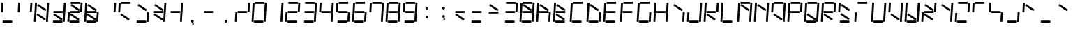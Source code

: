 SplineFontDB: 3.0
FontName: NineSegment
FullName: NineSegment
FamilyName: NineSegment
Weight: Medium
Copyright: Copyright (c) 2013, Kiichiro Yamanobe,U-Tokkuri-PC\\Kiichiro,S-1-5-21-3
UComments: "2013-11-24: Created with FontForge (http://fontforge.org)" 
Version: 003.000
ItalicAngle: 0
UnderlinePosition: -200
UnderlineWidth: 100
Ascent: 1638
Descent: 410
LayerCount: 2
Layer: 0 0 "+gMyXYgAA"  1
Layer: 1 0 "+Uk2XYgAA"  0
XUID: [1021 687 1084785680 14928746]
FSType: 0
OS2Version: 0
OS2_WeightWidthSlopeOnly: 0
OS2_UseTypoMetrics: 1
CreationTime: 1385260552
ModificationTime: 1386489981
PfmFamily: 17
TTFWeight: 500
TTFWidth: 5
LineGap: 180
VLineGap: 0
OS2TypoAscent: 0
OS2TypoAOffset: 1
OS2TypoDescent: 0
OS2TypoDOffset: 1
OS2TypoLinegap: 180
OS2WinAscent: 0
OS2WinAOffset: 1
OS2WinDescent: 0
OS2WinDOffset: 1
HheadAscent: 0
HheadAOffset: 1
HheadDescent: 0
HheadDOffset: 1
OS2Vendor: 'PfEd'
OS2CodePages: 0000000b.d4010000
MarkAttachClasses: 1
DEI: 91125
Encoding: UnicodeBmp
UnicodeInterp: none
NameList: AGL For New Fonts
DisplaySize: -48
AntiAlias: 1
FitToEm: 1
WinInfo: 64 16 10
BeginPrivate: 0
EndPrivate
BeginChars: 65536 258

StartChar: comma
Encoding: 44 44 0
Width: 1229
VWidth: 2000
Flags: HW
LayerCount: 2
Fore
SplineSet
600 -16 m 1
 700 -16 l 1
 700 -116 l 1
 600 -116 l 1
 600 -16 l 1
500 100 m 0
 500 155 545 200 600 200 c 0
 655 200 700 155 700 100 c 0
 700 45 655 0 600 0 c 0
 545 0 500 45 500 100 c 0
EndSplineSet
Validated: 1
EndChar

StartChar: period
Encoding: 46 46 1
Width: 1229
VWidth: 2000
Flags: HW
LayerCount: 2
Fore
SplineSet
500 100 m 0
 500 155 545 200 600 200 c 0
 655 200 700 155 700 100 c 0
 700 45 655 0 600 0 c 0
 545 0 500 45 500 100 c 0
EndSplineSet
Validated: 1
EndChar

StartChar: colon
Encoding: 58 58 2
Width: 1229
VWidth: 2000
Flags: HW
LayerCount: 2
Fore
SplineSet
500 430 m 0
 500 485 545 530 600 530 c 0
 655 530 700 485 700 430 c 0
 700 375 655 330 600 330 c 0
 545 330 500 375 500 430 c 0
500 1100 m 0
 500 1155 545 1200 600 1200 c 0
 655 1200 700 1155 700 1100 c 0
 700 1045 655 1000 600 1000 c 0
 545 1000 500 1045 500 1100 c 0
EndSplineSet
Validated: 1
EndChar

StartChar: semicolon
Encoding: 59 59 3
Width: 1229
VWidth: 2000
Flags: HW
LayerCount: 2
Fore
SplineSet
600 314 m 1
 700 314 l 1
 700 214 l 1
 600 214 l 1
 600 314 l 1
500 430 m 0
 500 485 545 530 600 530 c 0
 655 530 700 485 700 430 c 0
 700 375 655 330 600 330 c 0
 545 330 500 375 500 430 c 0
500 1100 m 0
 500 1155 545 1200 600 1200 c 0
 655 1200 700 1155 700 1100 c 0
 700 1045 655 1000 600 1000 c 0
 545 1000 500 1045 500 1100 c 0
EndSplineSet
Validated: 1
EndChar

StartChar: space
Encoding: 32 32 4
Width: 1229
VWidth: 2000
Flags: HW
LayerCount: 2
EndChar

StartChar: uniEFE0
Encoding: 61408 61408 5
Width: 1229
VWidth: 2000
Flags: HW
LayerCount: 2
Fore
SplineSet
342 1387 m 1
 954 974 l 1
 873 855 l 1
 262 1267 l 1
 342 1387 l 1
300 687 m 1
 912 274 l 1
 831 155 l 1
 220 567 l 1
 300 687 l 1
960 788 m 1
 1003 1489 l 1
 1146 1480 l 1
 1104 779 l 1
 960 788 l 1
916 56 m 1
 959 757 l 1
 1102 748 l 1
 1060 47 l 1
 916 56 l 1
72 796 m 1
 115 1497 l 1
 258 1488 l 1
 216 787 l 1
 72 796 l 1
28 64 m 1
 71 765 l 1
 214 756 l 1
 172 55 l 1
 28 64 l 1
276 1544 m 1
 978 1544 l 1
 978 1400 l 1
 276 1400 l 1
 276 1544 l 1
236 844 m 1
 938 844 l 1
 938 700 l 1
 236 700 l 1
 236 844 l 1
196 144 m 1
 898 144 l 1
 898 0 l 1
 196 0 l 5
 196 144 l 1
EndSplineSet
EndChar

StartChar: uniEFE1
Encoding: 61409 61409 6
Width: 1229
VWidth: 2000
Flags: HW
LayerCount: 2
Fore
SplineSet
276 1544 m 1
 978 1544 l 1
 978 1400 l 1
 276 1400 l 1
 276 1544 l 1
EndSplineSet
EndChar

StartChar: uniEFE2
Encoding: 61410 61410 7
Width: 1229
VWidth: 2000
Flags: HW
LayerCount: 2
Fore
SplineSet
960 788 m 1
 1003 1489 l 1
 1146 1480 l 1
 1104 779 l 1
 960 788 l 1
EndSplineSet
EndChar

StartChar: uniEFE3
Encoding: 61411 61411 8
Width: 1229
VWidth: 2000
Flags: HW
LayerCount: 2
Fore
SplineSet
916 56 m 1
 959 757 l 1
 1102 748 l 1
 1060 47 l 1
 916 56 l 1
EndSplineSet
EndChar

StartChar: uniEFE4
Encoding: 61412 61412 9
Width: 1229
VWidth: 2000
Flags: HW
LayerCount: 2
Fore
SplineSet
196 144 m 1
 898 144 l 1
 898 0 l 1
 196 0 l 1
 196 144 l 1
EndSplineSet
EndChar

StartChar: uniEFE5
Encoding: 61413 61413 10
Width: 1229
VWidth: 2000
Flags: HW
LayerCount: 2
Fore
SplineSet
28 64 m 1
 71 765 l 1
 214 756 l 1
 172 55 l 1
 28 64 l 1
EndSplineSet
EndChar

StartChar: uniEFE6
Encoding: 61414 61414 11
Width: 1229
VWidth: 2000
Flags: HW
LayerCount: 2
Fore
SplineSet
72 796 m 1
 115 1497 l 1
 258 1488 l 1
 216 787 l 1
 72 796 l 1
EndSplineSet
EndChar

StartChar: uniEFE7
Encoding: 61415 61415 12
Width: 1229
VWidth: 2000
Flags: HW
LayerCount: 2
Fore
SplineSet
236 844 m 1
 938 844 l 1
 938 700 l 1
 236 700 l 1
 236 844 l 1
EndSplineSet
EndChar

StartChar: uniEFE8
Encoding: 61416 61416 13
Width: 1229
VWidth: 2000
Flags: HW
LayerCount: 2
Fore
SplineSet
342 1387 m 1
 954 974 l 1
 873 855 l 1
 262 1267 l 1
 342 1387 l 1
EndSplineSet
EndChar

StartChar: uniEFE9
Encoding: 61417 61417 14
Width: 1229
VWidth: 2000
Flags: HW
LayerCount: 2
Fore
SplineSet
300 687 m 1
 912 274 l 1
 831 155 l 1
 220 567 l 1
 300 687 l 1
EndSplineSet
EndChar

StartChar: exclam
Encoding: 33 33 15
Width: 1229
VWidth: 2000
Flags: HW
LayerCount: 2
Fore
Refer: 11 61414 N 1 0 0 1 0 0 2
Refer: 9 61412 N 1 0 0 1 0 0 2
EndChar

StartChar: quotedbl
Encoding: 34 34 16
Width: 1229
VWidth: 2000
Flags: HW
LayerCount: 2
Fore
Refer: 11 61414 N 1 0 0 1 0 0 2
Refer: 7 61410 N 1 0 0 1 0 0 2
EndChar

StartChar: numbersign
Encoding: 35 35 17
Width: 1229
VWidth: 2000
Flags: HW
LayerCount: 2
Fore
Refer: 14 61417 N 1 0 0 1 0 0 2
Refer: 13 61416 N 1 0 0 1 0 0 2
Refer: 11 61414 N 1 0 0 1 0 0 2
Refer: 10 61413 N 1 0 0 1 0 0 2
Refer: 8 61411 N 1 0 0 1 0 0 2
Refer: 7 61410 N 1 0 0 1 0 0 2
EndChar

StartChar: dollar
Encoding: 36 36 18
Width: 1229
VWidth: 2000
Flags: HW
LayerCount: 2
Fore
Refer: 14 61417 N 1 0 0 1 0 0 2
Refer: 12 61415 N 1 0 0 1 0 0 2
Refer: 9 61412 N 1 0 0 1 0 0 2
Refer: 8 61411 N 1 0 0 1 0 0 2
Refer: 7 61410 N 1 0 0 1 0 0 2
EndChar

StartChar: percent
Encoding: 37 37 19
Width: 1229
VWidth: 2000
Flags: HW
LayerCount: 2
Fore
Refer: 14 61417 N 1 0 0 1 0 0 2
Refer: 13 61416 N 1 0 0 1 0 0 2
Refer: 12 61415 N 1 0 0 1 0 0 2
Refer: 10 61413 N 1 0 0 1 0 0 2
Refer: 9 61412 N 1 0 0 1 0 0 2
Refer: 7 61410 N 1 0 0 1 0 0 2
Refer: 6 61409 N 1 0 0 1 0 0 2
EndChar

StartChar: ampersand
Encoding: 38 38 20
Width: 1229
VWidth: 2000
Flags: HW
LayerCount: 2
Fore
Refer: 14 61417 N 1 0 0 1 0 0 2
Refer: 13 61416 N 1 0 0 1 0 0 2
Refer: 12 61415 N 1 0 0 1 0 0 2
Refer: 11 61414 N 1 0 0 1 0 0 2
Refer: 10 61413 N 1 0 0 1 0 0 2
Refer: 9 61412 N 1 0 0 1 0 0 2
Refer: 8 61411 N 1 0 0 1 0 0 2
EndChar

StartChar: quotesingle
Encoding: 39 39 21
Width: 1229
VWidth: 2000
Flags: HW
LayerCount: 2
Fore
Refer: 7 61410 N 1 0 0 1 0 0 2
EndChar

StartChar: parenleft
Encoding: 40 40 22
Width: 1229
VWidth: 2000
Flags: HW
LayerCount: 2
Fore
Refer: 14 61417 N 1 0 0 1 0 0 2
Refer: 11 61414 N 1 0 0 1 0 0 2
Refer: 6 61409 N 1 0 0 1 0 0 2
EndChar

StartChar: parenright
Encoding: 41 41 23
Width: 1229
VWidth: 2000
Flags: HW
LayerCount: 2
Fore
Refer: 13 61416 N 1 0 0 1 0 0 2
Refer: 9 61412 N 1 0 0 1 0 0 2
Refer: 8 61411 N 1 0 0 1 0 0 2
EndChar

StartChar: asterisk
Encoding: 42 42 24
Width: 1229
VWidth: 2000
Flags: HW
LayerCount: 2
Fore
Refer: 14 61417 N 1 0 0 1 0 0 2
Refer: 13 61416 N 1 0 0 1 0 0 2
Refer: 12 61415 N 1 0 0 1 0 0 2
Refer: 8 61411 N 1 0 0 1 0 0 2
Refer: 7 61410 N 1 0 0 1 0 0 2
EndChar

StartChar: plus
Encoding: 43 43 25
Width: 1229
VWidth: 2000
Flags: HW
LayerCount: 2
Fore
Refer: 12 61415 N 1 0 0 1 0 0 2
Refer: 8 61411 N 1 0 0 1 0 0 2
Refer: 7 61410 N 1 0 0 1 0 0 2
EndChar

StartChar: hyphen
Encoding: 45 45 26
Width: 1229
VWidth: 2000
Flags: HW
LayerCount: 2
Fore
Refer: 12 61415 N 1 0 0 1 0 0 2
EndChar

StartChar: slash
Encoding: 47 47 27
Width: 1229
VWidth: 2000
Flags: HW
LayerCount: 2
Fore
Refer: 12 61415 N 1 0 0 1 0 0 2
Refer: 10 61413 N 1 0 0 1 0 0 2
Refer: 7 61410 N 1 0 0 1 0 0 2
EndChar

StartChar: zero
Encoding: 48 48 28
Width: 1229
VWidth: 2000
Flags: HW
LayerCount: 2
Fore
Refer: 11 61414 N 1 0 0 1 0 0 2
Refer: 10 61413 N 1 0 0 1 0 0 2
Refer: 9 61412 N 1 0 0 1 0 0 2
Refer: 8 61411 N 1 0 0 1 0 0 2
Refer: 7 61410 N 1 0 0 1 0 0 2
Refer: 6 61409 N 1 0 0 1 0 0 2
EndChar

StartChar: one
Encoding: 49 49 29
Width: 1229
VWidth: 2000
Flags: HW
LayerCount: 2
Fore
Refer: 8 61411 N 1 0 0 1 0 0 2
Refer: 7 61410 N 1 0 0 1 0 0 2
EndChar

StartChar: two
Encoding: 50 50 30
Width: 1229
VWidth: 2000
Flags: HW
LayerCount: 2
Fore
Refer: 12 61415 N 1 0 0 1 0 0 2
Refer: 10 61413 N 1 0 0 1 0 0 2
Refer: 9 61412 N 1 0 0 1 0 0 2
Refer: 7 61410 N 1 0 0 1 0 0 2
Refer: 6 61409 N 1 0 0 1 0 0 2
EndChar

StartChar: three
Encoding: 51 51 31
Width: 1229
VWidth: 2000
Flags: HW
LayerCount: 2
Fore
Refer: 12 61415 N 1 0 0 1 0 0 2
Refer: 9 61412 N 1 0 0 1 0 0 2
Refer: 8 61411 N 1 0 0 1 0 0 2
Refer: 7 61410 N 1 0 0 1 0 0 2
Refer: 6 61409 N 1 0 0 1 0 0 2
EndChar

StartChar: four
Encoding: 52 52 32
Width: 1229
VWidth: 2000
Flags: HW
LayerCount: 2
Fore
Refer: 12 61415 N 1 0 0 1 0 0 2
Refer: 11 61414 N 1 0 0 1 0 0 2
Refer: 8 61411 N 1 0 0 1 0 0 2
Refer: 7 61410 N 1 0 0 1 0 0 2
EndChar

StartChar: five
Encoding: 53 53 33
Width: 1229
VWidth: 2000
Flags: HW
LayerCount: 2
Fore
Refer: 12 61415 N 1 0 0 1 0 0 2
Refer: 11 61414 N 1 0 0 1 0 0 2
Refer: 9 61412 N 1 0 0 1 0 0 2
Refer: 8 61411 N 1 0 0 1 0 0 2
Refer: 6 61409 N 1 0 0 1 0 0 2
EndChar

StartChar: six
Encoding: 54 54 34
Width: 1229
VWidth: 2000
Flags: HW
LayerCount: 2
Fore
Refer: 12 61415 N 1 0 0 1 0 0 2
Refer: 11 61414 N 1 0 0 1 0 0 2
Refer: 10 61413 N 1 0 0 1 0 0 2
Refer: 9 61412 N 1 0 0 1 0 0 2
Refer: 8 61411 N 1 0 0 1 0 0 2
Refer: 6 61409 N 1 0 0 1 0 0 2
EndChar

StartChar: seven
Encoding: 55 55 35
Width: 1229
VWidth: 2000
Flags: HW
LayerCount: 2
Fore
Refer: 11 61414 N 1 0 0 1 0 0 2
Refer: 8 61411 N 1 0 0 1 0 0 2
Refer: 7 61410 N 1 0 0 1 0 0 2
Refer: 6 61409 N 1 0 0 1 0 0 2
EndChar

StartChar: eight
Encoding: 56 56 36
Width: 1229
VWidth: 2000
Flags: HW
LayerCount: 2
Fore
Refer: 12 61415 N 1 0 0 1 0 0 2
Refer: 11 61414 N 1 0 0 1 0 0 2
Refer: 10 61413 N 1 0 0 1 0 0 2
Refer: 9 61412 N 1 0 0 1 0 0 2
Refer: 8 61411 N 1 0 0 1 0 0 2
Refer: 7 61410 N 1 0 0 1 0 0 2
Refer: 6 61409 N 1 0 0 1 0 0 2
EndChar

StartChar: nine
Encoding: 57 57 37
Width: 1229
VWidth: 2000
Flags: HW
LayerCount: 2
Fore
Refer: 12 61415 N 1 0 0 1 0 0 2
Refer: 11 61414 N 1 0 0 1 0 0 2
Refer: 9 61412 N 1 0 0 1 0 0 2
Refer: 8 61411 N 1 0 0 1 0 0 2
Refer: 7 61410 N 1 0 0 1 0 0 2
Refer: 6 61409 N 1 0 0 1 0 0 2
EndChar

StartChar: less
Encoding: 60 60 38
Width: 1229
VWidth: 2000
Flags: HW
LayerCount: 2
Fore
Refer: 14 61417 N 1 0 0 1 0 0 2
Refer: 12 61415 N 1 0 0 1 0 0 2
EndChar

StartChar: equal
Encoding: 61 61 39
Width: 1229
VWidth: 2000
Flags: HW
LayerCount: 2
Fore
Refer: 12 61415 N 1 0 0 1 0 0 2
Refer: 9 61412 N 1 0 0 1 0 0 2
EndChar

StartChar: greater
Encoding: 62 62 40
Width: 1229
VWidth: 2000
Flags: HW
LayerCount: 2
Fore
Refer: 13 61416 N 1 0 0 1 0 0 2
Refer: 12 61415 N 1 0 0 1 0 0 2
EndChar

StartChar: question
Encoding: 63 63 41
Width: 1229
VWidth: 2000
Flags: HW
LayerCount: 2
Fore
Refer: 12 61415 N 1 0 0 1 0 0 2
Refer: 9 61412 N 1 0 0 1 0 0 2
Refer: 7 61410 N 1 0 0 1 0 0 2
Refer: 6 61409 N 1 0 0 1 0 0 2
EndChar

StartChar: at
Encoding: 64 64 42
Width: 1229
VWidth: 2000
Flags: HW
LayerCount: 2
Fore
Refer: 13 61416 N 1 0 0 1 0 0 2
Refer: 12 61415 N 1 0 0 1 0 0 2
Refer: 11 61414 N 1 0 0 1 0 0 2
Refer: 10 61413 N 1 0 0 1 0 0 2
Refer: 9 61412 N 1 0 0 1 0 0 2
Refer: 8 61411 N 1 0 0 1 0 0 2
Refer: 7 61410 N 1 0 0 1 0 0 2
Refer: 6 61409 N 1 0 0 1 0 0 2
EndChar

StartChar: A
Encoding: 65 65 43
Width: 1229
VWidth: 2000
Flags: HW
LayerCount: 2
Fore
Refer: 13 61416 N 1 0 0 1 0 0 2
Refer: 12 61415 N 1 0 0 1 0 0 2
Refer: 11 61414 N 1 0 0 1 0 0 2
Refer: 10 61413 N 1 0 0 1 0 0 2
Refer: 8 61411 N 1 0 0 1 0 0 2
EndChar

StartChar: B
Encoding: 66 66 44
Width: 1229
VWidth: 2000
Flags: HW
LayerCount: 2
Fore
Refer: 14 61417 N 1 0 0 1 0 0 2
Refer: 13 61416 N 1 0 0 1 0 0 2
Refer: 12 61415 N 1 0 0 1 0 0 2
Refer: 11 61414 N 1 0 0 1 0 0 2
Refer: 10 61413 N 1 0 0 1 0 0 2
Refer: 9 61412 N 1 0 0 1 0 0 2
EndChar

StartChar: C
Encoding: 67 67 45
Width: 1229
VWidth: 2000
Flags: HW
LayerCount: 2
Fore
Refer: 11 61414 N 1 0 0 1 0 0 2
Refer: 10 61413 N 1 0 0 1 0 0 2
Refer: 9 61412 N 1 0 0 1 0 0 2
Refer: 6 61409 N 1 0 0 1 0 0 2
EndChar

StartChar: D
Encoding: 68 68 46
Width: 1229
VWidth: 2000
Flags: HW
LayerCount: 2
Fore
Refer: 13 61416 N 1 0 0 1 0 0 2
Refer: 11 61414 N 1 0 0 1 0 0 2
Refer: 10 61413 N 1 0 0 1 0 0 2
Refer: 9 61412 N 1 0 0 1 0 0 2
Refer: 8 61411 N 1 0 0 1 0 0 2
EndChar

StartChar: E
Encoding: 69 69 47
Width: 1229
VWidth: 2000
Flags: HW
LayerCount: 2
Fore
Refer: 12 61415 N 1 0 0 1 0 0 2
Refer: 11 61414 N 1 0 0 1 0 0 2
Refer: 10 61413 N 1 0 0 1 0 0 2
Refer: 9 61412 N 1 0 0 1 0 0 2
Refer: 6 61409 N 1 0 0 1 0 0 2
EndChar

StartChar: F
Encoding: 70 70 48
Width: 1229
VWidth: 2000
Flags: HW
LayerCount: 2
Fore
Refer: 12 61415 N 1 0 0 1 0 0 2
Refer: 11 61414 N 1 0 0 1 0 0 2
Refer: 10 61413 N 1 0 0 1 0 0 2
Refer: 6 61409 N 1 0 0 1 0 0 2
EndChar

StartChar: G
Encoding: 71 71 49
Width: 1229
VWidth: 2000
Flags: HW
LayerCount: 2
Fore
Refer: 11 61414 N 1 0 0 1 0 0 2
Refer: 10 61413 N 1 0 0 1 0 0 2
Refer: 9 61412 N 1 0 0 1 0 0 2
Refer: 8 61411 N 1 0 0 1 0 0 2
Refer: 6 61409 N 1 0 0 1 0 0 2
EndChar

StartChar: H
Encoding: 72 72 50
Width: 1229
VWidth: 2000
Flags: HW
LayerCount: 2
Fore
Refer: 12 61415 N 1 0 0 1 0 0 2
Refer: 11 61414 N 1 0 0 1 0 0 2
Refer: 10 61413 N 1 0 0 1 0 0 2
Refer: 8 61411 N 1 0 0 1 0 0 2
Refer: 7 61410 N 1 0 0 1 0 0 2
EndChar

StartChar: I
Encoding: 73 73 51
Width: 1229
VWidth: 2000
Flags: HW
LayerCount: 2
Fore
Refer: 13 61416 N 1 0 0 1 0 0 2
Refer: 8 61411 N 1 0 0 1 0 0 2
EndChar

StartChar: J
Encoding: 74 74 52
Width: 1229
VWidth: 2000
Flags: HW
LayerCount: 2
Fore
Refer: 10 61413 N 1 0 0 1 0 0 2
Refer: 9 61412 N 1 0 0 1 0 0 2
Refer: 8 61411 N 1 0 0 1 0 0 2
Refer: 7 61410 N 1 0 0 1 0 0 2
EndChar

StartChar: K
Encoding: 75 75 53
Width: 1229
VWidth: 2000
Flags: HW
LayerCount: 2
Fore
Refer: 14 61417 N 1 0 0 1 0 0 2
Refer: 12 61415 N 1 0 0 1 0 0 2
Refer: 11 61414 N 1 0 0 1 0 0 2
Refer: 10 61413 N 1 0 0 1 0 0 2
Refer: 7 61410 N 1 0 0 1 0 0 2
EndChar

StartChar: L
Encoding: 76 76 54
Width: 1229
VWidth: 2000
Flags: HW
LayerCount: 2
Fore
Refer: 11 61414 N 1 0 0 1 0 0 2
Refer: 10 61413 N 1 0 0 1 0 0 2
Refer: 9 61412 N 1 0 0 1 0 0 2
EndChar

StartChar: M
Encoding: 77 77 55
Width: 1229
VWidth: 2000
Flags: HW
LayerCount: 2
Fore
Refer: 13 61416 N 1 0 0 1 0 0 2
Refer: 11 61414 N 1 0 0 1 0 0 2
Refer: 10 61413 N 1 0 0 1 0 0 2
Refer: 8 61411 N 1 0 0 1 0 0 2
Refer: 7 61410 N 1 0 0 1 0 0 2
Refer: 6 61409 N 1 0 0 1 0 0 2
EndChar

StartChar: N
Encoding: 78 78 56
Width: 1229
VWidth: 2000
Flags: HW
LayerCount: 2
Fore
Refer: 13 61416 N 1 0 0 1 0 0 2
Refer: 11 61414 N 1 0 0 1 0 0 2
Refer: 10 61413 N 1 0 0 1 0 0 2
Refer: 8 61411 N 1 0 0 1 0 0 2
Refer: 7 61410 N 1 0 0 1 0 0 2
EndChar

StartChar: O
Encoding: 79 79 57
Width: 1229
VWidth: 2000
Flags: HW
LayerCount: 2
Fore
Refer: 14 61417 N 1 0 0 1 0 0 2
Refer: 11 61414 N 1 0 0 1 0 0 2
Refer: 8 61411 N 1 0 0 1 0 0 2
Refer: 7 61410 N 1 0 0 1 0 0 2
Refer: 6 61409 N 1 0 0 1 0 0 2
EndChar

StartChar: P
Encoding: 80 80 58
Width: 1229
VWidth: 2000
Flags: HW
LayerCount: 2
Fore
Refer: 12 61415 N 1 0 0 1 0 0 2
Refer: 11 61414 N 1 0 0 1 0 0 2
Refer: 10 61413 N 1 0 0 1 0 0 2
Refer: 7 61410 N 1 0 0 1 0 0 2
Refer: 6 61409 N 1 0 0 1 0 0 2
EndChar

StartChar: Q
Encoding: 81 81 59
Width: 1229
VWidth: 2000
Flags: HW
LayerCount: 2
Fore
Refer: 14 61417 N 1 0 0 1 0 0 2
Refer: 11 61414 N 1 0 0 1 0 0 2
Refer: 10 61413 N 1 0 0 1 0 0 2
Refer: 9 61412 N 1 0 0 1 0 0 2
Refer: 8 61411 N 1 0 0 1 0 0 2
Refer: 7 61410 N 1 0 0 1 0 0 2
Refer: 6 61409 N 1 0 0 1 0 0 2
EndChar

StartChar: R
Encoding: 82 82 60
Width: 1229
VWidth: 2000
Flags: HW
LayerCount: 2
Fore
Refer: 14 61417 N 1 0 0 1 0 0 2
Refer: 12 61415 N 1 0 0 1 0 0 2
Refer: 11 61414 N 1 0 0 1 0 0 2
Refer: 10 61413 N 1 0 0 1 0 0 2
Refer: 7 61410 N 1 0 0 1 0 0 2
Refer: 6 61409 N 1 0 0 1 0 0 2
EndChar

StartChar: S
Encoding: 83 83 61
Width: 1229
VWidth: 2000
Flags: HW
LayerCount: 2
Fore
Refer: 14 61417 N 1 0 0 1 0 0 2
Refer: 13 61416 N 1 0 0 1 0 0 2
Refer: 11 61414 N 1 0 0 1 0 0 2
Refer: 9 61412 N 1 0 0 1 0 0 2
EndChar

StartChar: T
Encoding: 84 84 62
Width: 1229
VWidth: 2000
Flags: HW
LayerCount: 2
Fore
Refer: 10 61413 N 1 0 0 1 0 0 2
Refer: 6 61409 N 1 0 0 1 0 0 2
EndChar

StartChar: U
Encoding: 85 85 63
Width: 1229
VWidth: 2000
Flags: HW
LayerCount: 2
Fore
Refer: 11 61414 N 1 0 0 1 0 0 2
Refer: 10 61413 N 1 0 0 1 0 0 2
Refer: 9 61412 N 1 0 0 1 0 0 2
Refer: 8 61411 N 1 0 0 1 0 0 2
Refer: 7 61410 N 1 0 0 1 0 0 2
EndChar

StartChar: V
Encoding: 86 86 64
Width: 1229
VWidth: 2000
Flags: HW
LayerCount: 2
Fore
Refer: 14 61417 N 1 0 0 1 0 0 2
Refer: 11 61414 N 1 0 0 1 0 0 2
Refer: 8 61411 N 1 0 0 1 0 0 2
Refer: 7 61410 N 1 0 0 1 0 0 2
EndChar

StartChar: W
Encoding: 87 87 65
Width: 1229
VWidth: 2000
Flags: HW
LayerCount: 2
Fore
Refer: 14 61417 N 1 0 0 1 0 0 2
Refer: 11 61414 N 1 0 0 1 0 0 2
Refer: 10 61413 N 1 0 0 1 0 0 2
Refer: 9 61412 N 1 0 0 1 0 0 2
Refer: 8 61411 N 1 0 0 1 0 0 2
Refer: 7 61410 N 1 0 0 1 0 0 2
EndChar

StartChar: X
Encoding: 88 88 66
Width: 1229
VWidth: 2000
Flags: HW
LayerCount: 2
Fore
Refer: 14 61417 N 1 0 0 1 0 0 2
Refer: 13 61416 N 1 0 0 1 0 0 2
Refer: 12 61415 N 1 0 0 1 0 0 2
Refer: 10 61413 N 1 0 0 1 0 0 2
Refer: 7 61410 N 1 0 0 1 0 0 2
EndChar

StartChar: Y
Encoding: 89 89 67
Width: 1229
VWidth: 2000
Flags: HW
LayerCount: 2
Fore
Refer: 13 61416 N 1 0 0 1 0 0 2
Refer: 8 61411 N 1 0 0 1 0 0 2
Refer: 7 61410 N 1 0 0 1 0 0 2
EndChar

StartChar: Z
Encoding: 90 90 68
Width: 1229
VWidth: 2000
Flags: HW
LayerCount: 2
Fore
Refer: 10 61413 N 1 0 0 1 0 0 2
Refer: 9 61412 N 1 0 0 1 0 0 2
Refer: 7 61410 N 1 0 0 1 0 0 2
Refer: 6 61409 N 1 0 0 1 0 0 2
EndChar

StartChar: bracketleft
Encoding: 91 91 69
Width: 1229
VWidth: 2000
Flags: HW
LayerCount: 2
Fore
Refer: 11 61414 N 1 0 0 1 0 0 2
Refer: 6 61409 N 1 0 0 1 0 0 2
EndChar

StartChar: backslash
Encoding: 92 92 70
Width: 1229
VWidth: 2000
Flags: HW
LayerCount: 2
Fore
Refer: 12 61415 N 1 0 0 1 0 0 2
Refer: 11 61414 N 1 0 0 1 0 0 2
Refer: 8 61411 N 1 0 0 1 0 0 2
EndChar

StartChar: bracketright
Encoding: 93 93 71
Width: 1229
VWidth: 2000
Flags: HW
LayerCount: 2
Fore
Refer: 9 61412 N 1 0 0 1 0 0 2
Refer: 8 61411 N 1 0 0 1 0 0 2
EndChar

StartChar: asciicircum
Encoding: 94 94 72
Width: 1229
VWidth: 2000
Flags: HW
LayerCount: 2
Fore
Refer: 13 61416 N 1 0 0 1 0 0 2
Refer: 11 61414 N 1 0 0 1 0 0 2
EndChar

StartChar: underscore
Encoding: 95 95 73
Width: 1229
VWidth: 2000
Flags: HW
LayerCount: 2
Fore
Refer: 9 61412 N 1 0 0 1 0 0 2
EndChar

StartChar: grave
Encoding: 96 96 74
Width: 1229
VWidth: 2000
Flags: HW
LayerCount: 2
Fore
Refer: 13 61416 N 1 0 0 1 0 0 2
EndChar

StartChar: a
Encoding: 97 97 75
Width: 1229
VWidth: 2000
Flags: HW
LayerCount: 2
Fore
Refer: 13 61416 N 1 0 0 1 0 0 2
Refer: 12 61415 N 1 0 0 1 0 0 2
Refer: 10 61413 N 1 0 0 1 0 0 2
Refer: 9 61412 N 1 0 0 1 0 0 2
Refer: 8 61411 N 1 0 0 1 0 0 2
EndChar

StartChar: b
Encoding: 98 98 76
Width: 1229
VWidth: 2000
Flags: HW
LayerCount: 2
Fore
Refer: 12 61415 N 1 0 0 1 0 0 2
Refer: 11 61414 N 1 0 0 1 0 0 2
Refer: 10 61413 N 1 0 0 1 0 0 2
Refer: 9 61412 N 1 0 0 1 0 0 2
Refer: 8 61411 N 1 0 0 1 0 0 2
EndChar

StartChar: c
Encoding: 99 99 77
Width: 1229
VWidth: 2000
Flags: HW
LayerCount: 2
Fore
Refer: 12 61415 N 1 0 0 1 0 0 2
Refer: 10 61413 N 1 0 0 1 0 0 2
Refer: 9 61412 N 1 0 0 1 0 0 2
EndChar

StartChar: d
Encoding: 100 100 78
Width: 1229
VWidth: 2000
Flags: HW
LayerCount: 2
Fore
Refer: 12 61415 N 1 0 0 1 0 0 2
Refer: 10 61413 N 1 0 0 1 0 0 2
Refer: 9 61412 N 1 0 0 1 0 0 2
Refer: 8 61411 N 1 0 0 1 0 0 2
Refer: 7 61410 N 1 0 0 1 0 0 2
EndChar

StartChar: e
Encoding: 101 101 79
Width: 1229
VWidth: 2000
Flags: HW
LayerCount: 2
Fore
Refer: 13 61416 N 1 0 0 1 0 0 2
Refer: 12 61415 N 1 0 0 1 0 0 2
Refer: 11 61414 N 1 0 0 1 0 0 2
Refer: 10 61413 N 1 0 0 1 0 0 2
Refer: 9 61412 N 1 0 0 1 0 0 2
EndChar

StartChar: f
Encoding: 102 102 80
Width: 1229
VWidth: 2000
Flags: HW
LayerCount: 2
Fore
Refer: 13 61416 N 1 0 0 1 0 0 2
Refer: 11 61414 N 1 0 0 1 0 0 2
Refer: 10 61413 N 1 0 0 1 0 0 2
Refer: 6 61409 N 1 0 0 1 0 0 2
EndChar

StartChar: g
Encoding: 103 103 81
Width: 1229
VWidth: 2000
Flags: HW
LayerCount: 2
Fore
Refer: 13 61416 N 1 0 0 1 0 0 2
Refer: 12 61415 N 1 0 0 1 0 0 2
Refer: 11 61414 N 1 0 0 1 0 0 2
Refer: 9 61412 N 1 0 0 1 0 0 2
Refer: 8 61411 N 1 0 0 1 0 0 2
EndChar

StartChar: h
Encoding: 104 104 82
Width: 1229
VWidth: 2000
Flags: HW
LayerCount: 2
Fore
Refer: 12 61415 N 1 0 0 1 0 0 2
Refer: 11 61414 N 1 0 0 1 0 0 2
Refer: 10 61413 N 1 0 0 1 0 0 2
Refer: 8 61411 N 1 0 0 1 0 0 2
EndChar

StartChar: i
Encoding: 105 105 83
Width: 1229
VWidth: 2000
Flags: HW
LayerCount: 2
Fore
Refer: 8 61411 N 1 0 0 1 0 0 2
Refer: 6 61409 N 1 0 0 1 0 0 2
EndChar

StartChar: j
Encoding: 106 106 84
Width: 1229
VWidth: 2000
Flags: HW
LayerCount: 2
Fore
Refer: 9 61412 N 1 0 0 1 0 0 2
Refer: 8 61411 N 1 0 0 1 0 0 2
Refer: 6 61409 N 1 0 0 1 0 0 2
EndChar

StartChar: k
Encoding: 107 107 85
Width: 1229
VWidth: 2000
Flags: HW
LayerCount: 2
Fore
Refer: 14 61417 N 1 0 0 1 0 0 2
Refer: 12 61415 N 1 0 0 1 0 0 2
Refer: 11 61414 N 1 0 0 1 0 0 2
Refer: 10 61413 N 1 0 0 1 0 0 2
EndChar

StartChar: l
Encoding: 108 108 86
Width: 1229
VWidth: 2000
Flags: HW
LayerCount: 2
Fore
Refer: 14 61417 N 1 0 0 1 0 0 2
Refer: 11 61414 N 1 0 0 1 0 0 2
EndChar

StartChar: m
Encoding: 109 109 87
Width: 1229
VWidth: 2000
Flags: HW
LayerCount: 2
Fore
Refer: 14 61417 N 1 0 0 1 0 0 2
Refer: 12 61415 N 1 0 0 1 0 0 2
Refer: 10 61413 N 1 0 0 1 0 0 2
Refer: 8 61411 N 1 0 0 1 0 0 2
EndChar

StartChar: n
Encoding: 110 110 88
Width: 1229
VWidth: 2000
Flags: HW
LayerCount: 2
Fore
Refer: 12 61415 N 1 0 0 1 0 0 2
Refer: 10 61413 N 1 0 0 1 0 0 2
Refer: 8 61411 N 1 0 0 1 0 0 2
EndChar

StartChar: o
Encoding: 111 111 89
Width: 1229
VWidth: 2000
Flags: HW
LayerCount: 2
Fore
Refer: 12 61415 N 1 0 0 1 0 0 2
Refer: 10 61413 N 1 0 0 1 0 0 2
Refer: 9 61412 N 1 0 0 1 0 0 2
Refer: 8 61411 N 1 0 0 1 0 0 2
EndChar

StartChar: p
Encoding: 112 112 90
Width: 1229
VWidth: 2000
Flags: HW
LayerCount: 2
Fore
Refer: 13 61416 N 1 0 0 1 0 0 2
Refer: 12 61415 N 1 0 0 1 0 0 2
Refer: 11 61414 N 1 0 0 1 0 0 2
Refer: 10 61413 N 1 0 0 1 0 0 2
EndChar

StartChar: q
Encoding: 113 113 91
Width: 1229
VWidth: 2000
Flags: HW
LayerCount: 2
Fore
Refer: 13 61416 N 1 0 0 1 0 0 2
Refer: 12 61415 N 1 0 0 1 0 0 2
Refer: 11 61414 N 1 0 0 1 0 0 2
Refer: 8 61411 N 1 0 0 1 0 0 2
EndChar

StartChar: r
Encoding: 114 114 92
Width: 1229
VWidth: 2000
Flags: HW
LayerCount: 2
Fore
Refer: 12 61415 N 1 0 0 1 0 0 2
Refer: 10 61413 N 1 0 0 1 0 0 2
EndChar

StartChar: s
Encoding: 115 115 93
Width: 1229
VWidth: 2000
Flags: HW
LayerCount: 2
Fore
Refer: 14 61417 N 1 0 0 1 0 0 2
Refer: 12 61415 N 1 0 0 1 0 0 2
Refer: 9 61412 N 1 0 0 1 0 0 2
EndChar

StartChar: t
Encoding: 116 116 94
Width: 1229
VWidth: 2000
Flags: HW
LayerCount: 2
Fore
Refer: 12 61415 N 1 0 0 1 0 0 2
Refer: 11 61414 N 1 0 0 1 0 0 2
Refer: 10 61413 N 1 0 0 1 0 0 2
Refer: 9 61412 N 1 0 0 1 0 0 2
EndChar

StartChar: u
Encoding: 117 117 95
Width: 1229
VWidth: 2000
Flags: HW
LayerCount: 2
Fore
Refer: 10 61413 N 1 0 0 1 0 0 2
Refer: 9 61412 N 1 0 0 1 0 0 2
Refer: 8 61411 N 1 0 0 1 0 0 2
EndChar

StartChar: v
Encoding: 118 118 96
Width: 1229
VWidth: 2000
Flags: HW
LayerCount: 2
Fore
Refer: 14 61417 N 1 0 0 1 0 0 2
Refer: 8 61411 N 1 0 0 1 0 0 2
EndChar

StartChar: w
Encoding: 119 119 97
Width: 1229
VWidth: 2000
Flags: HW
LayerCount: 2
Fore
Refer: 14 61417 N 1 0 0 1 0 0 2
Refer: 10 61413 N 1 0 0 1 0 0 2
Refer: 9 61412 N 1 0 0 1 0 0 2
Refer: 8 61411 N 1 0 0 1 0 0 2
EndChar

StartChar: x
Encoding: 120 120 98
Width: 1229
VWidth: 2000
Flags: HW
LayerCount: 2
Fore
Refer: 14 61417 N 1 0 0 1 0 0 2
Refer: 9 61412 N 1 0 0 1 0 0 2
Refer: 8 61411 N 1 0 0 1 0 0 2
EndChar

StartChar: y
Encoding: 121 121 99
Width: 1229
VWidth: 2000
Flags: HW
LayerCount: 2
Fore
Refer: 13 61416 N 1 0 0 1 0 0 2
Refer: 9 61412 N 1 0 0 1 0 0 2
Refer: 8 61411 N 1 0 0 1 0 0 2
Refer: 7 61410 N 1 0 0 1 0 0 2
EndChar

StartChar: z
Encoding: 122 122 100
Width: 1229
VWidth: 2000
Flags: HW
LayerCount: 2
Fore
Refer: 14 61417 N 1 0 0 1 0 0 2
Refer: 13 61416 N 1 0 0 1 0 0 2
Refer: 12 61415 N 1 0 0 1 0 0 2
EndChar

StartChar: braceleft
Encoding: 123 123 101
Width: 1229
VWidth: 2000
Flags: HW
LayerCount: 2
Fore
Refer: 14 61417 N 1 0 0 1 0 0 2
Refer: 13 61416 N 1 0 0 1 0 0 2
Refer: 11 61414 N 1 0 0 1 0 0 2
Refer: 6 61409 N 1 0 0 1 0 0 2
EndChar

StartChar: bar
Encoding: 124 124 102
Width: 1229
VWidth: 2000
Flags: HW
LayerCount: 2
Fore
Refer: 11 61414 N 1 0 0 1 0 0 2
Refer: 10 61413 N 1 0 0 1 0 0 2
EndChar

StartChar: braceright
Encoding: 125 125 103
Width: 1229
VWidth: 2000
Flags: HW
LayerCount: 2
Fore
Refer: 14 61417 N 1 0 0 1 0 0 2
Refer: 13 61416 N 1 0 0 1 0 0 2
Refer: 9 61412 N 1 0 0 1 0 0 2
Refer: 8 61411 N 1 0 0 1 0 0 2
EndChar

StartChar: asciitilde
Encoding: 126 126 104
Width: 1229
VWidth: 2000
Flags: HW
LayerCount: 2
Fore
Refer: 13 61416 N 1 0 0 1 0 0 2
Refer: 11 61414 N 1 0 0 1 0 0 2
Refer: 7 61410 N 1 0 0 1 0 0 2
EndChar

StartChar: uni0374
Encoding: 884 884 105
Width: 1229
VWidth: 2000
Flags: HW
LayerCount: 2
Fore
Refer: 11 61414 N 1 0 0 1 0 0 2
EndChar

StartChar: Alpha
Encoding: 913 913 106
Width: 1229
VWidth: 2000
Flags: HW
LayerCount: 2
Fore
Refer: 43 65 N 1 0 0 1 0 0 2
EndChar

StartChar: Beta
Encoding: 914 914 107
Width: 1229
VWidth: 2000
Flags: HW
LayerCount: 2
Fore
Refer: 44 66 N 1 0 0 1 0 0 2
EndChar

StartChar: Gamma
Encoding: 915 915 108
Width: 1229
VWidth: 2000
Flags: HW
LayerCount: 2
Fore
Refer: 11 61414 N 1 0 0 1 0 0 2
Refer: 10 61413 N 1 0 0 1 0 0 2
Refer: 6 61409 N 1 0 0 1 0 0 2
EndChar

StartChar: uni0394
Encoding: 916 916 109
Width: 1229
VWidth: 2000
Flags: HW
LayerCount: 2
Fore
Refer: 14 61417 N 1 0 0 1 0 0 2
Refer: 10 61413 N 1 0 0 1 0 0 2
Refer: 9 61412 N 1 0 0 1 0 0 2
EndChar

StartChar: Epsilon
Encoding: 917 917 110
Width: 1229
VWidth: 2000
Flags: HW
LayerCount: 2
Fore
Refer: 47 69 N 1 0 0 1 0 0 2
EndChar

StartChar: Zeta
Encoding: 918 918 111
Width: 1229
VWidth: 2000
Flags: HW
LayerCount: 2
Fore
Refer: 68 90 N 1 0 0 1 0 0 2
EndChar

StartChar: Eta
Encoding: 919 919 112
Width: 1229
VWidth: 2000
Flags: HW
LayerCount: 2
Fore
Refer: 50 72 N 1 0 0 1 0 0 2
EndChar

StartChar: Theta
Encoding: 920 920 113
Width: 1229
VWidth: 2000
Flags: HW
LayerCount: 2
Fore
Refer: 13 61416 N 1 0 0 1 0 0 2
Refer: 12 61415 N 1 0 0 1 0 0 2
Refer: 11 61414 N 1 0 0 1 0 0 2
Refer: 10 61413 N 1 0 0 1 0 0 2
Refer: 9 61412 N 1 0 0 1 0 0 2
Refer: 8 61411 N 1 0 0 1 0 0 2
EndChar

StartChar: Iota
Encoding: 921 921 114
Width: 1229
VWidth: 2000
Flags: HW
LayerCount: 2
Fore
Refer: 51 73 N 1 0 0 1 0 0 2
EndChar

StartChar: Kappa
Encoding: 922 922 115
Width: 1229
VWidth: 2000
Flags: HW
LayerCount: 2
Fore
Refer: 53 75 N 1 0 0 1 0 0 2
EndChar

StartChar: Lambda
Encoding: 923 923 116
Width: 1229
VWidth: 2000
Flags: HW
LayerCount: 2
Fore
Refer: 13 61416 N 1 0 0 1 0 0 2
Refer: 11 61414 N 1 0 0 1 0 0 2
Refer: 10 61413 N 1 0 0 1 0 0 2
Refer: 8 61411 N 1 0 0 1 0 0 2
EndChar

StartChar: Mu
Encoding: 924 924 117
Width: 1229
VWidth: 2000
Flags: HW
LayerCount: 2
Fore
Refer: 55 77 N 1 0 0 1 0 0 2
EndChar

StartChar: Nu
Encoding: 925 925 118
Width: 1229
VWidth: 2000
Flags: HW
LayerCount: 2
Fore
Refer: 56 78 N 1 0 0 1 0 0 2
EndChar

StartChar: Xi
Encoding: 926 926 119
Width: 1229
VWidth: 2000
Flags: HW
LayerCount: 2
Fore
Refer: 12 61415 N 1 0 0 1 0 0 2
Refer: 9 61412 N 1 0 0 1 0 0 2
Refer: 6 61409 N 1 0 0 1 0 0 2
EndChar

StartChar: Omicron
Encoding: 927 927 120
Width: 1229
VWidth: 2000
Flags: HW
LayerCount: 2
Fore
Refer: 57 79 N 1 0 0 1 0 0 2
EndChar

StartChar: Pi
Encoding: 928 928 121
Width: 1229
VWidth: 2000
Flags: HW
LayerCount: 2
Fore
Refer: 11 61414 N 1 0 0 1 0 0 2
Refer: 10 61413 N 1 0 0 1 0 0 2
Refer: 8 61411 N 1 0 0 1 0 0 2
Refer: 7 61410 N 1 0 0 1 0 0 2
Refer: 6 61409 N 1 0 0 1 0 0 2
EndChar

StartChar: Rho
Encoding: 929 929 122
Width: 1229
VWidth: 2000
Flags: HW
LayerCount: 2
Fore
Refer: 58 80 N 1 0 0 1 0 0 2
EndChar

StartChar: Sigma
Encoding: 931 931 123
Width: 1229
VWidth: 2000
Flags: HW
LayerCount: 2
Fore
Refer: 13 61416 N 1 0 0 1 0 0 2
Refer: 12 61415 N 1 0 0 1 0 0 2
Refer: 10 61413 N 1 0 0 1 0 0 2
Refer: 9 61412 N 1 0 0 1 0 0 2
Refer: 6 61409 N 1 0 0 1 0 0 2
EndChar

StartChar: Tau
Encoding: 932 932 124
Width: 1229
VWidth: 2000
Flags: HW
LayerCount: 2
Fore
Refer: 62 84 N 1 0 0 1 0 0 2
EndChar

StartChar: Upsilon
Encoding: 933 933 125
Width: 1229
VWidth: 2000
Flags: HW
LayerCount: 2
Fore
Refer: 67 89 N 1 0 0 1 0 0 2
EndChar

StartChar: Phi
Encoding: 934 934 126
Width: 1229
VWidth: 2000
Flags: HW
LayerCount: 2
Fore
Refer: 13 61416 N 1 0 0 1 0 0 2
Refer: 12 61415 N 1 0 0 1 0 0 2
Refer: 11 61414 N 1 0 0 1 0 0 2
Refer: 8 61411 N 1 0 0 1 0 0 2
Refer: 7 61410 N 1 0 0 1 0 0 2
Refer: 6 61409 N 1 0 0 1 0 0 2
EndChar

StartChar: Chi
Encoding: 935 935 127
Width: 1229
VWidth: 2000
Flags: HW
LayerCount: 2
Fore
Refer: 66 88 N 1 0 0 1 0 0 2
EndChar

StartChar: Psi
Encoding: 936 936 128
Width: 1229
VWidth: 2000
Flags: HW
LayerCount: 2
Fore
Refer: 13 61416 N 1 0 0 1 0 0 2
Refer: 12 61415 N 1 0 0 1 0 0 2
Refer: 11 61414 N 1 0 0 1 0 0 2
Refer: 8 61411 N 1 0 0 1 0 0 2
Refer: 7 61410 N 1 0 0 1 0 0 2
EndChar

StartChar: uni03A9
Encoding: 937 937 129
Width: 1229
VWidth: 2000
Flags: HW
LayerCount: 2
Fore
Refer: 14 61417 N 1 0 0 1 0 0 2
Refer: 11 61414 N 1 0 0 1 0 0 2
Refer: 9 61412 N 1 0 0 1 0 0 2
Refer: 7 61410 N 1 0 0 1 0 0 2
Refer: 6 61409 N 1 0 0 1 0 0 2
EndChar

StartChar: alpha
Encoding: 945 945 130
Width: 1229
VWidth: 2000
Flags: HW
LayerCount: 2
Fore
Refer: 13 61416 N 1 0 0 1 0 0 2
Refer: 12 61415 N 1 0 0 1 0 0 2
Refer: 10 61413 N 1 0 0 1 0 0 2
Refer: 9 61412 N 1 0 0 1 0 0 2
Refer: 8 61411 N 1 0 0 1 0 0 2
Refer: 7 61410 N 1 0 0 1 0 0 2
EndChar

StartChar: beta
Encoding: 946 946 131
Width: 1229
VWidth: 2000
Flags: HW
LayerCount: 2
Fore
Refer: 14 61417 N 1 0 0 1 0 0 2
Refer: 13 61416 N 1 0 0 1 0 0 2
Refer: 12 61415 N 1 0 0 1 0 0 2
Refer: 11 61414 N 1 0 0 1 0 0 2
Refer: 10 61413 N 1 0 0 1 0 0 2
Refer: 8 61411 N 1 0 0 1 0 0 2
EndChar

StartChar: gamma
Encoding: 947 947 132
Width: 1229
VWidth: 2000
Flags: HW
LayerCount: 2
Fore
Refer: 12 61415 N 1 0 0 1 0 0 2
Refer: 8 61411 N 1 0 0 1 0 0 2
EndChar

StartChar: delta
Encoding: 948 948 133
Width: 1229
VWidth: 2000
Flags: HW
LayerCount: 2
Fore
Refer: 13 61416 N 1 0 0 1 0 0 2
Refer: 12 61415 N 1 0 0 1 0 0 2
Refer: 10 61413 N 1 0 0 1 0 0 2
Refer: 9 61412 N 1 0 0 1 0 0 2
Refer: 8 61411 N 1 0 0 1 0 0 2
Refer: 6 61409 N 1 0 0 1 0 0 2
EndChar

StartChar: epsilon
Encoding: 949 949 134
Width: 1229
VWidth: 2000
Flags: HW
LayerCount: 2
Fore
Refer: 14 61417 N 1 0 0 1 0 0 2
Refer: 13 61416 N 1 0 0 1 0 0 2
Refer: 12 61415 N 1 0 0 1 0 0 2
Refer: 6 61409 N 1 0 0 1 0 0 2
EndChar

StartChar: zeta
Encoding: 950 950 135
Width: 1229
VWidth: 2000
Flags: HW
LayerCount: 2
Fore
Refer: 14 61417 N 1 0 0 1 0 0 2
Refer: 13 61416 N 1 0 0 1 0 0 2
Refer: 12 61415 N 1 0 0 1 0 0 2
Refer: 9 61412 N 1 0 0 1 0 0 2
Refer: 7 61410 N 1 0 0 1 0 0 2
EndChar

StartChar: eta
Encoding: 951 951 136
Width: 1229
VWidth: 2000
Flags: HW
LayerCount: 2
Fore
Refer: 13 61416 N 1 0 0 1 0 0 2
Refer: 11 61414 N 1 0 0 1 0 0 2
Refer: 8 61411 N 1 0 0 1 0 0 2
EndChar

StartChar: theta
Encoding: 952 952 137
Width: 1229
VWidth: 2000
Flags: HW
LayerCount: 2
Fore
Refer: 14 61417 N 1 0 0 1 0 0 2
Refer: 13 61416 N 1 0 0 1 0 0 2
Refer: 12 61415 N 1 0 0 1 0 0 2
Refer: 11 61414 N 1 0 0 1 0 0 2
Refer: 8 61411 N 1 0 0 1 0 0 2
EndChar

StartChar: iota
Encoding: 953 953 138
Width: 1229
VWidth: 2000
Flags: HW
LayerCount: 2
Fore
Refer: 8 61411 N 1 0 0 1 0 0 2
EndChar

StartChar: kappa
Encoding: 954 954 139
Width: 1229
VWidth: 2000
Flags: HW
LayerCount: 2
Fore
Refer: 14 61417 N 1 0 0 1 0 0 2
Refer: 12 61415 N 1 0 0 1 0 0 2
Refer: 10 61413 N 1 0 0 1 0 0 2
EndChar

StartChar: lambda
Encoding: 955 955 140
Width: 1229
VWidth: 2000
Flags: HW
LayerCount: 2
Fore
Refer: 13 61416 N 1 0 0 1 0 0 2
Refer: 12 61415 N 1 0 0 1 0 0 2
Refer: 10 61413 N 1 0 0 1 0 0 2
Refer: 8 61411 N 1 0 0 1 0 0 2
EndChar

StartChar: uni03BC
Encoding: 956 956 141
Width: 1229
VWidth: 2000
Flags: HW
LayerCount: 2
Fore
Refer: 12 61415 N 1 0 0 1 0 0 2
Refer: 11 61414 N 1 0 0 1 0 0 2
Refer: 10 61413 N 1 0 0 1 0 0 2
Refer: 7 61410 N 1 0 0 1 0 0 2
EndChar

StartChar: nu
Encoding: 957 957 142
Width: 1229
VWidth: 2000
Flags: HW
LayerCount: 2
Fore
Refer: 14 61417 N 1 0 0 1 0 0 2
Refer: 13 61416 N 1 0 0 1 0 0 2
Refer: 8 61411 N 1 0 0 1 0 0 2
EndChar

StartChar: xi
Encoding: 958 958 143
Width: 1229
VWidth: 2000
Flags: HW
LayerCount: 2
Fore
Refer: 14 61417 N 1 0 0 1 0 0 2
Refer: 13 61416 N 1 0 0 1 0 0 2
Refer: 12 61415 N 1 0 0 1 0 0 2
Refer: 9 61412 N 1 0 0 1 0 0 2
Refer: 6 61409 N 1 0 0 1 0 0 2
EndChar

StartChar: omicron
Encoding: 959 959 144
Width: 1229
VWidth: 2000
Flags: HW
LayerCount: 2
Fore
Refer: 89 111 N 1 0 0 1 0 0 2
EndChar

StartChar: pi
Encoding: 960 960 145
Width: 1229
VWidth: 2000
Flags: HW
LayerCount: 2
Fore
Refer: 13 61416 N 1 0 0 1 0 0 2
Refer: 10 61413 N 1 0 0 1 0 0 2
Refer: 8 61411 N 1 0 0 1 0 0 2
EndChar

StartChar: rho
Encoding: 961 961 146
Width: 1229
VWidth: 2000
Flags: HW
LayerCount: 2
Fore
Refer: 13 61416 N 1 0 0 1 0 0 2
Refer: 11 61414 N 1 0 0 1 0 0 2
Refer: 10 61413 N 1 0 0 1 0 0 2
Refer: 7 61410 N 1 0 0 1 0 0 2
Refer: 6 61409 N 1 0 0 1 0 0 2
EndChar

StartChar: sigma1
Encoding: 962 962 147
Width: 1229
VWidth: 2000
Flags: HW
LayerCount: 2
Fore
Refer: 14 61417 N 1 0 0 1 0 0 2
Refer: 11 61414 N 1 0 0 1 0 0 2
Refer: 9 61412 N 1 0 0 1 0 0 2
Refer: 6 61409 N 1 0 0 1 0 0 2
EndChar

StartChar: sigma
Encoding: 963 963 148
Width: 1229
VWidth: 2000
Flags: HW
LayerCount: 2
Fore
Refer: 14 61417 N 1 0 0 1 0 0 2
Refer: 12 61415 N 1 0 0 1 0 0 2
Refer: 10 61413 N 1 0 0 1 0 0 2
Refer: 9 61412 N 1 0 0 1 0 0 2
EndChar

StartChar: tau
Encoding: 964 964 149
Width: 1229
VWidth: 2000
Flags: HW
LayerCount: 2
Fore
Refer: 13 61416 N 1 0 0 1 0 0 2
Refer: 10 61413 N 1 0 0 1 0 0 2
Refer: 9 61412 N 1 0 0 1 0 0 2
EndChar

StartChar: upsilon
Encoding: 965 965 150
Width: 1229
VWidth: 2000
Flags: HW
LayerCount: 2
Fore
Refer: 10 61413 N 1 0 0 1 0 0 2
Refer: 9 61412 N 1 0 0 1 0 0 2
Refer: 8 61411 N 1 0 0 1 0 0 2
EndChar

StartChar: phi
Encoding: 966 966 151
Width: 1229
VWidth: 2000
Flags: HW
LayerCount: 2
Fore
Refer: 13 61416 N 1 0 0 1 0 0 2
Refer: 12 61415 N 1 0 0 1 0 0 2
Refer: 8 61411 N 1 0 0 1 0 0 2
Refer: 7 61410 N 1 0 0 1 0 0 2
Refer: 6 61409 N 1 0 0 1 0 0 2
EndChar

StartChar: chi
Encoding: 967 967 152
Width: 1229
VWidth: 2000
Flags: HW
LayerCount: 2
Fore
Refer: 14 61417 N 1 0 0 1 0 0 2
Refer: 13 61416 N 1 0 0 1 0 0 2
Refer: 12 61415 N 1 0 0 1 0 0 2
Refer: 7 61410 N 1 0 0 1 0 0 2
EndChar

StartChar: psi
Encoding: 968 968 153
Width: 1229
VWidth: 2000
Flags: HW
LayerCount: 2
Fore
Refer: 13 61416 N 1 0 0 1 0 0 2
Refer: 12 61415 N 1 0 0 1 0 0 2
Refer: 8 61411 N 1 0 0 1 0 0 2
Refer: 7 61410 N 1 0 0 1 0 0 2
EndChar

StartChar: omega
Encoding: 969 969 154
Width: 1229
VWidth: 2000
Flags: HW
LayerCount: 2
Fore
Refer: 14 61417 N 1 0 0 1 0 0 2
Refer: 13 61416 N 1 0 0 1 0 0 2
Refer: 12 61415 N 1 0 0 1 0 0 2
Refer: 9 61412 N 1 0 0 1 0 0 2
EndChar

StartChar: theta1
Encoding: 977 977 155
Width: 1229
VWidth: 2000
Flags: HW
LayerCount: 2
Fore
Refer: 13 61416 N 1 0 0 1 0 0 2
Refer: 10 61413 N 1 0 0 1 0 0 2
Refer: 9 61412 N 1 0 0 1 0 0 2
Refer: 8 61411 N 1 0 0 1 0 0 2
Refer: 7 61410 N 1 0 0 1 0 0 2
Refer: 6 61409 N 1 0 0 1 0 0 2
EndChar

StartChar: uni03D8
Encoding: 984 984 156
Width: 1229
VWidth: 2000
Flags: HW
LayerCount: 2
Fore
Refer: 12 61415 N 1 0 0 1 0 0 2
Refer: 11 61414 N 1 0 0 1 0 0 2
Refer: 8 61411 N 1 0 0 1 0 0 2
Refer: 7 61410 N 1 0 0 1 0 0 2
Refer: 6 61409 N 1 0 0 1 0 0 2
EndChar

StartChar: uni03DA
Encoding: 986 986 157
Width: 1229
VWidth: 2000
Flags: HW
LayerCount: 2
Fore
Refer: 14 61417 N 1 0 0 1 0 0 2
Refer: 11 61414 N 1 0 0 1 0 0 2
Refer: 9 61412 N 1 0 0 1 0 0 2
Refer: 6 61409 N 1 0 0 1 0 0 2
EndChar

StartChar: uni03DC
Encoding: 988 988 158
Width: 1229
VWidth: 2000
Flags: HW
LayerCount: 2
Fore
Refer: 12 61415 N 1 0 0 1 0 0 2
Refer: 11 61414 N 1 0 0 1 0 0 2
Refer: 10 61413 N 1 0 0 1 0 0 2
Refer: 6 61409 N 1 0 0 1 0 0 2
EndChar

StartChar: uni03DE
Encoding: 990 990 159
Width: 1229
VWidth: 2000
Flags: HW
LayerCount: 2
Fore
Refer: 12 61415 N 1 0 0 1 0 0 2
Refer: 11 61414 N 1 0 0 1 0 0 2
Refer: 8 61411 N 1 0 0 1 0 0 2
EndChar

StartChar: uni03E0
Encoding: 992 992 160
Width: 1229
VWidth: 2000
Flags: HW
LayerCount: 2
Fore
Refer: 13 61416 N 1 0 0 1 0 0 2
Refer: 12 61415 N 1 0 0 1 0 0 2
Refer: 9 61412 N 1 0 0 1 0 0 2
Refer: 8 61411 N 1 0 0 1 0 0 2
EndChar

StartChar: uni0410
Encoding: 1040 1040 161
Width: 1229
VWidth: 2000
Flags: HW
LayerCount: 2
Fore
Refer: 43 65 N 1 0 0 1 0 0 2
EndChar

StartChar: uni0411
Encoding: 1041 1041 162
Width: 1229
VWidth: 2000
Flags: HW
LayerCount: 2
Fore
Refer: 14 61417 N 1 0 0 1 0 0 2
Refer: 11 61414 N 1 0 0 1 0 0 2
Refer: 10 61413 N 1 0 0 1 0 0 2
Refer: 9 61412 N 1 0 0 1 0 0 2
Refer: 6 61409 N 1 0 0 1 0 0 2
EndChar

StartChar: uni0412
Encoding: 1042 1042 163
Width: 1229
VWidth: 2000
Flags: HW
LayerCount: 2
Fore
Refer: 44 66 N 1 0 0 1 0 0 2
EndChar

StartChar: uni0413
Encoding: 1043 1043 164
Width: 1229
VWidth: 2000
Flags: HW
LayerCount: 2
Fore
Refer: 108 915 N 1 0 0 1 0 0 2
EndChar

StartChar: uni0415
Encoding: 1045 1045 165
Width: 1229
VWidth: 2000
Flags: HW
LayerCount: 2
Fore
Refer: 47 69 N 1 0 0 1 0 0 2
EndChar

StartChar: uni041A
Encoding: 1050 1050 166
Width: 1229
VWidth: 2000
Flags: HW
LayerCount: 2
Fore
Refer: 53 75 N 1 0 0 1 0 0 2
EndChar

StartChar: uni041C
Encoding: 1052 1052 167
Width: 1229
VWidth: 2000
Flags: HW
LayerCount: 2
Fore
Refer: 55 77 N 1 0 0 1 0 0 2
EndChar

StartChar: uni041D
Encoding: 1053 1053 168
Width: 1229
VWidth: 2000
Flags: HW
LayerCount: 2
Fore
Refer: 50 72 N 1 0 0 1 0 0 2
EndChar

StartChar: uni041E
Encoding: 1054 1054 169
Width: 1229
VWidth: 2000
Flags: HW
LayerCount: 2
Fore
Refer: 57 79 N 1 0 0 1 0 0 2
EndChar

StartChar: uni041F
Encoding: 1055 1055 170
Width: 1229
VWidth: 2000
Flags: HW
LayerCount: 2
Fore
Refer: 121 928 N 1 0 0 1 0 0 2
EndChar

StartChar: uni0420
Encoding: 1056 1056 171
Width: 1229
VWidth: 2000
Flags: HW
LayerCount: 2
Fore
Refer: 58 80 N 1 0 0 1 0 0 2
EndChar

StartChar: uni0422
Encoding: 1058 1058 172
Width: 1229
VWidth: 2000
Flags: HW
LayerCount: 2
Fore
Refer: 62 84 N 1 0 0 1 0 0 2
EndChar

StartChar: uni0424
Encoding: 1060 1060 173
Width: 1229
VWidth: 2000
Flags: HW
LayerCount: 2
Fore
Refer: 126 934 N 1 0 0 1 0 0 2
EndChar

StartChar: uni0430
Encoding: 1072 1072 174
Width: 1229
VWidth: 2000
Flags: HW
LayerCount: 2
Fore
Refer: 75 97 N 1 0 0 1 0 0 2
EndChar

StartChar: uni0431
Encoding: 1073 1073 175
Width: 1229
VWidth: 2000
Flags: HW
LayerCount: 2
Fore
Refer: 14 61417 N 1 0 0 1 0 0 2
Refer: 11 61414 N 1 0 0 1 0 0 2
Refer: 10 61413 N 1 0 0 1 0 0 2
Refer: 9 61412 N 1 0 0 1 0 0 2
EndChar

StartChar: uni0432
Encoding: 1074 1074 176
Width: 1229
VWidth: 2000
Flags: HW
LayerCount: 2
Fore
Refer: 14 61417 N 1 0 0 1 0 0 2
Refer: 12 61415 N 1 0 0 1 0 0 2
Refer: 10 61413 N 1 0 0 1 0 0 2
Refer: 9 61412 N 1 0 0 1 0 0 2
Refer: 8 61411 N 1 0 0 1 0 0 2
EndChar

StartChar: uni0433
Encoding: 1075 1075 177
Width: 1229
VWidth: 2000
Flags: HW
LayerCount: 2
Fore
Refer: 14 61417 N 1 0 0 1 0 0 2
Refer: 10 61413 N 1 0 0 1 0 0 2
EndChar

StartChar: uni0435
Encoding: 1077 1077 178
Width: 1229
VWidth: 2000
Flags: HW
LayerCount: 2
Fore
Refer: 79 101 N 1 0 0 1 0 0 2
EndChar

StartChar: uni043A
Encoding: 1082 1082 179
Width: 1229
VWidth: 2000
Flags: HW
LayerCount: 2
Fore
Refer: 139 954 N 1 0 0 1 0 0 2
EndChar

StartChar: uni0440
Encoding: 1088 1088 180
Width: 1229
VWidth: 2000
Flags: HW
LayerCount: 2
Fore
Refer: 90 112 N 1 0 0 1 0 0 2
EndChar

StartChar: uni0442
Encoding: 1090 1090 181
Width: 1229
VWidth: 2000
Flags: HW
LayerCount: 2
Fore
Refer: 13 61416 N 1 0 0 1 0 0 2
Refer: 10 61413 N 1 0 0 1 0 0 2
EndChar

StartChar: uni04D9
Encoding: 1241 1241 182
Width: 1229
VWidth: 2000
Flags: HW
LayerCount: 2
Fore
Refer: 14 61417 N 1 0 0 1 0 0 2
Refer: 12 61415 N 1 0 0 1 0 0 2
Refer: 8 61411 N 1 0 0 1 0 0 2
Refer: 7 61410 N 1 0 0 1 0 0 2
Refer: 6 61409 N 1 0 0 1 0 0 2
EndChar

StartChar: exclamdown
Encoding: 161 161 183
Width: 1229
VWidth: 2000
Flags: HW
LayerCount: 2
Fore
Refer: 8 61411 N 1 0 0 1 0 0 2
Refer: 6 61409 N 1 0 0 1 0 0 2
EndChar

StartChar: yen
Encoding: 165 165 184
Width: 1229
VWidth: 2000
Flags: HW
LayerCount: 2
Fore
Refer: 13 61416 N 1 0 0 1 0 0 2
Refer: 12 61415 N 1 0 0 1 0 0 2
Refer: 9 61412 N 1 0 0 1 0 0 2
Refer: 8 61411 N 1 0 0 1 0 0 2
Refer: 7 61410 N 1 0 0 1 0 0 2
EndChar

StartChar: section
Encoding: 167 167 185
Width: 1229
VWidth: 2000
Flags: HW
LayerCount: 2
Fore
Refer: 14 61417 N 1 0 0 1 0 0 2
Refer: 13 61416 N 1 0 0 1 0 0 2
Refer: 11 61414 N 1 0 0 1 0 0 2
Refer: 9 61412 N 1 0 0 1 0 0 2
Refer: 8 61411 N 1 0 0 1 0 0 2
Refer: 6 61409 N 1 0 0 1 0 0 2
EndChar

StartChar: copyright
Encoding: 169 169 186
Width: 1229
VWidth: 2000
Flags: HW
LayerCount: 2
Fore
Refer: 14 61417 N 1 0 0 1 0 0 2
Refer: 12 61415 N 1 0 0 1 0 0 2
Refer: 11 61414 N 1 0 0 1 0 0 2
Refer: 10 61413 N 1 0 0 1 0 0 2
Refer: 9 61412 N 1 0 0 1 0 0 2
Refer: 7 61410 N 1 0 0 1 0 0 2
Refer: 6 61409 N 1 0 0 1 0 0 2
EndChar

StartChar: logicalnot
Encoding: 172 172 187
Width: 1229
VWidth: 2000
Flags: HW
LayerCount: 2
Fore
Refer: 7 61410 N 1 0 0 1 0 0 2
Refer: 6 61409 N 1 0 0 1 0 0 2
EndChar

StartChar: registered
Encoding: 174 174 188
Width: 1229
VWidth: 2000
Flags: HW
LayerCount: 2
Fore
Refer: 14 61417 N 1 0 0 1 0 0 2
Refer: 13 61416 N 1 0 0 1 0 0 2
Refer: 12 61415 N 1 0 0 1 0 0 2
Refer: 11 61414 N 1 0 0 1 0 0 2
Refer: 10 61413 N 1 0 0 1 0 0 2
Refer: 9 61412 N 1 0 0 1 0 0 2
Refer: 7 61410 N 1 0 0 1 0 0 2
Refer: 6 61409 N 1 0 0 1 0 0 2
EndChar

StartChar: degree
Encoding: 176 176 189
Width: 1229
VWidth: 2000
Flags: HW
LayerCount: 2
Fore
Refer: 12 61415 N 1 0 0 1 0 0 2
Refer: 11 61414 N 1 0 0 1 0 0 2
Refer: 7 61410 N 1 0 0 1 0 0 2
Refer: 6 61409 N 1 0 0 1 0 0 2
EndChar

StartChar: plusminus
Encoding: 177 177 190
Width: 1229
VWidth: 2000
Flags: HW
LayerCount: 2
Fore
Refer: 12 61415 N 1 0 0 1 0 0 2
Refer: 9 61412 N 1 0 0 1 0 0 2
Refer: 8 61411 N 1 0 0 1 0 0 2
Refer: 7 61410 N 1 0 0 1 0 0 2
EndChar

StartChar: mu
Encoding: 181 181 191
Width: 1229
VWidth: 2000
Flags: HW
LayerCount: 2
Fore
Refer: 141 956 N 1 0 0 1 0 0 2
EndChar

StartChar: questiondown
Encoding: 191 191 192
Width: 1229
VWidth: 2000
Flags: HW
LayerCount: 2
Fore
Refer: 12 61415 N 1 0 0 1 0 0 2
Refer: 10 61413 N 1 0 0 1 0 0 2
Refer: 9 61412 N 1 0 0 1 0 0 2
Refer: 6 61409 N 1 0 0 1 0 0 2
EndChar

StartChar: multiply
Encoding: 215 215 193
Width: 1229
VWidth: 2000
Flags: HW
LayerCount: 2
Fore
Refer: 13 61416 N 1 0 0 1 0 0 2
Refer: 12 61415 N 1 0 0 1 0 0 2
Refer: 7 61410 N 1 0 0 1 0 0 2
EndChar

StartChar: eng
Encoding: 331 331 194
Width: 1229
VWidth: 2000
Flags: HW
LayerCount: 2
Fore
Refer: 13 61416 N 1 0 0 1 0 0 2
Refer: 11 61414 N 1 0 0 1 0 0 2
Refer: 9 61412 N 1 0 0 1 0 0 2
Refer: 8 61411 N 1 0 0 1 0 0 2
EndChar

StartChar: uni0186
Encoding: 390 390 195
Width: 1229
VWidth: 2000
Flags: HW
LayerCount: 2
Fore
Refer: 9 61412 N 1 0 0 1 0 0 2
Refer: 8 61411 N 1 0 0 1 0 0 2
Refer: 7 61410 N 1 0 0 1 0 0 2
Refer: 6 61409 N 1 0 0 1 0 0 2
EndChar

StartChar: uni018F
Encoding: 399 399 196
Width: 1229
VWidth: 2000
Flags: HW
LayerCount: 2
Fore
Refer: 12 61415 N 1 0 0 1 0 0 2
Refer: 10 61413 N 1 0 0 1 0 0 2
Refer: 9 61412 N 1 0 0 1 0 0 2
Refer: 8 61411 N 1 0 0 1 0 0 2
Refer: 7 61410 N 1 0 0 1 0 0 2
Refer: 6 61409 N 1 0 0 1 0 0 2
EndChar

StartChar: uni0254
Encoding: 596 596 197
Width: 1229
VWidth: 2000
Flags: HW
LayerCount: 2
Fore
Refer: 12 61415 N 1 0 0 1 0 0 2
Refer: 9 61412 N 1 0 0 1 0 0 2
Refer: 8 61411 N 1 0 0 1 0 0 2
EndChar

StartChar: uni0259
Encoding: 601 601 198
Width: 1229
VWidth: 2000
Flags: HW
LayerCount: 2
Fore
Refer: 14 61417 N 1 0 0 1 0 0 2
Refer: 12 61415 N 1 0 0 1 0 0 2
Refer: 8 61411 N 1 0 0 1 0 0 2
Refer: 7 61410 N 1 0 0 1 0 0 2
Refer: 6 61409 N 1 0 0 1 0 0 2
EndChar

StartChar: uni0283
Encoding: 643 643 199
Width: 1229
VWidth: 2000
Flags: HW
LayerCount: 2
Fore
Refer: 11 61414 N 1 0 0 1 0 0 2
Refer: 9 61412 N 1 0 0 1 0 0 2
Refer: 8 61411 N 1 0 0 1 0 0 2
Refer: 6 61409 N 1 0 0 1 0 0 2
EndChar

StartChar: minute
Encoding: 8242 8242 200
Width: 1229
VWidth: 2000
Flags: HW
LayerCount: 2
Fore
Refer: 11 61414 N 1 0 0 1 0 0 2
EndChar

StartChar: second
Encoding: 8243 8243 201
Width: 1229
VWidth: 2000
Flags: HW
LayerCount: 2
Fore
Refer: 11 61414 N 1 0 0 1 0 0 2
Refer: 7 61410 N 1 0 0 1 0 0 2
EndChar

StartChar: uni203E
Encoding: 8254 8254 202
Width: 1229
VWidth: 2000
Flags: HW
LayerCount: 2
Fore
Refer: 6 61409 N 1 0 0 1 0 0 2
EndChar

StartChar: arrowleft
Encoding: 8592 8592 203
Width: 1229
VWidth: 2000
Flags: HW
LayerCount: 2
Fore
Refer: 14 61417 N 1 0 0 1 0 0 2
Refer: 12 61415 N 1 0 0 1 0 0 2
Refer: 6 61409 N 1 0 0 1 0 0 2
EndChar

StartChar: arrowup
Encoding: 8593 8593 204
Width: 1229
VWidth: 2000
Flags: HW
LayerCount: 2
Fore
Refer: 13 61416 N 1 0 0 1 0 0 2
Refer: 11 61414 N 1 0 0 1 0 0 2
Refer: 10 61413 N 1 0 0 1 0 0 2
EndChar

StartChar: arrowright
Encoding: 8594 8594 205
Width: 1229
VWidth: 2000
Flags: HW
LayerCount: 2
Fore
Refer: 14 61417 N 1 0 0 1 0 0 2
Refer: 9 61412 N 1 0 0 1 0 0 2
Refer: 6 61409 N 1 0 0 1 0 0 2
EndChar

StartChar: arrowdown
Encoding: 8595 8595 206
Width: 1229
VWidth: 2000
Flags: HW
LayerCount: 2
Fore
Refer: 14 61417 N 1 0 0 1 0 0 2
Refer: 8 61411 N 1 0 0 1 0 0 2
Refer: 7 61410 N 1 0 0 1 0 0 2
EndChar

StartChar: universal
Encoding: 8704 8704 207
Width: 1229
VWidth: 2000
Flags: HW
LayerCount: 2
Fore
Refer: 14 61417 N 1 0 0 1 0 0 2
Refer: 12 61415 N 1 0 0 1 0 0 2
Refer: 11 61414 N 1 0 0 1 0 0 2
Refer: 8 61411 N 1 0 0 1 0 0 2
Refer: 7 61410 N 1 0 0 1 0 0 2
EndChar

StartChar: partialdiff
Encoding: 8706 8706 208
Width: 1229
VWidth: 2000
Flags: HW
LayerCount: 2
Fore
Refer: 14 61417 N 1 0 0 1 0 0 2
Refer: 10 61413 N 1 0 0 1 0 0 2
Refer: 9 61412 N 1 0 0 1 0 0 2
Refer: 8 61411 N 1 0 0 1 0 0 2
Refer: 7 61410 N 1 0 0 1 0 0 2
Refer: 6 61409 N 1 0 0 1 0 0 2
EndChar

StartChar: existential
Encoding: 8707 8707 209
Width: 1229
VWidth: 2000
Flags: HW
LayerCount: 2
Fore
Refer: 12 61415 N 1 0 0 1 0 0 2
Refer: 9 61412 N 1 0 0 1 0 0 2
Refer: 8 61411 N 1 0 0 1 0 0 2
Refer: 7 61410 N 1 0 0 1 0 0 2
Refer: 6 61409 N 1 0 0 1 0 0 2
EndChar

StartChar: Delta
Encoding: 8710 8710 210
Width: 1229
VWidth: 2000
Flags: HW
LayerCount: 2
Fore
Refer: 14 61417 N 1 0 0 1 0 0 2
Refer: 10 61413 N 1 0 0 1 0 0 2
Refer: 9 61412 N 1 0 0 1 0 0 2
EndChar

StartChar: gradient
Encoding: 8711 8711 211
Width: 1229
VWidth: 2000
Flags: HW
LayerCount: 2
Fore
Refer: 14 61417 N 1 0 0 1 0 0 2
Refer: 12 61415 N 1 0 0 1 0 0 2
Refer: 8 61411 N 1 0 0 1 0 0 2
EndChar

StartChar: uni220E
Encoding: 8718 8718 212
Width: 1229
VWidth: 2000
Flags: HW
LayerCount: 2
Fore
Refer: 14 61417 N 1 0 0 1 0 0 2
Refer: 13 61416 N 1 0 0 1 0 0 2
Refer: 12 61415 N 1 0 0 1 0 0 2
Refer: 11 61414 N 1 0 0 1 0 0 2
Refer: 10 61413 N 1 0 0 1 0 0 2
Refer: 9 61412 N 1 0 0 1 0 0 2
Refer: 8 61411 N 1 0 0 1 0 0 2
Refer: 7 61410 N 1 0 0 1 0 0 2
Refer: 6 61409 N 1 0 0 1 0 0 2
EndChar

StartChar: product
Encoding: 8719 8719 213
Width: 1229
VWidth: 2000
Flags: HW
LayerCount: 2
Fore
Refer: 121 928 N 1 0 0 1 0 0 2
EndChar

StartChar: uni2210
Encoding: 8720 8720 214
Width: 1229
VWidth: 2000
Flags: HW
LayerCount: 2
Fore
Refer: 11 61414 N 1 0 0 1 0 0 2
Refer: 10 61413 N 1 0 0 1 0 0 2
Refer: 9 61412 N 1 0 0 1 0 0 2
Refer: 8 61411 N 1 0 0 1 0 0 2
Refer: 7 61410 N 1 0 0 1 0 0 2
EndChar

StartChar: summation
Encoding: 8721 8721 215
Width: 1229
VWidth: 2000
Flags: HW
LayerCount: 2
Fore
Refer: 123 931 N 1 0 0 1 0 0 2
EndChar

StartChar: minus
Encoding: 8722 8722 216
Width: 1229
VWidth: 2000
Flags: HW
LayerCount: 2
Fore
Refer: 26 45 N 1 0 0 1 0 0 2
EndChar

StartChar: uni2213
Encoding: 8723 8723 217
Width: 1229
VWidth: 2000
Flags: HW
LayerCount: 2
Fore
Refer: 12 61415 N 1 0 0 1 0 0 2
Refer: 8 61411 N 1 0 0 1 0 0 2
Refer: 7 61410 N 1 0 0 1 0 0 2
Refer: 6 61409 N 1 0 0 1 0 0 2
EndChar

StartChar: uni2215
Encoding: 8725 8725 218
Width: 1229
VWidth: 2000
Flags: HW
LayerCount: 2
Fore
Refer: 27 47 N 1 0 0 1 0 0 2
EndChar

StartChar: uni2216
Encoding: 8726 8726 219
Width: 1229
VWidth: 2000
Flags: HW
LayerCount: 2
Fore
Refer: 70 92 N 1 0 0 1 0 0 2
EndChar

StartChar: radical
Encoding: 8730 8730 220
Width: 1229
VWidth: 2000
Flags: HW
LayerCount: 2
Fore
Refer: 14 61417 N 1 0 0 1 0 0 2
Refer: 10 61413 N 1 0 0 1 0 0 2
Refer: 8 61411 N 1 0 0 1 0 0 2
Refer: 7 61410 N 1 0 0 1 0 0 2
EndChar

StartChar: proportional
Encoding: 8733 8733 221
Width: 1229
VWidth: 2000
Flags: HW
LayerCount: 2
Fore
Refer: 14 61417 N 1 0 0 1 0 0 2
Refer: 13 61416 N 1 0 0 1 0 0 2
Refer: 12 61415 N 1 0 0 1 0 0 2
Refer: 8 61411 N 1 0 0 1 0 0 2
Refer: 7 61410 N 1 0 0 1 0 0 2
EndChar

StartChar: infinity
Encoding: 8734 8734 222
Width: 1229
VWidth: 2000
Flags: HW
LayerCount: 2
Fore
Refer: 14 61417 N 1 0 0 1 0 0 2
Refer: 13 61416 N 1 0 0 1 0 0 2
Refer: 12 61415 N 1 0 0 1 0 0 2
Refer: 8 61411 N 1 0 0 1 0 0 2
Refer: 7 61410 N 1 0 0 1 0 0 2
Refer: 6 61409 N 1 0 0 1 0 0 2
EndChar

StartChar: orthogonal
Encoding: 8735 8735 223
Width: 1229
VWidth: 2000
Flags: HW
LayerCount: 2
Fore
Refer: 12 61415 N 1 0 0 1 0 0 2
Refer: 11 61414 N 1 0 0 1 0 0 2
EndChar

StartChar: angle
Encoding: 8736 8736 224
Width: 1229
VWidth: 2000
Flags: HW
LayerCount: 2
Fore
Refer: 13 61416 N 1 0 0 1 0 0 2
Refer: 6 61409 N 1 0 0 1 0 0 2
EndChar

StartChar: uni2223
Encoding: 8739 8739 225
Width: 1229
VWidth: 2000
Flags: HW
LayerCount: 2
Fore
Refer: 102 124 N 1 0 0 1 0 0 2
EndChar

StartChar: uni2225
Encoding: 8741 8741 226
Width: 1229
VWidth: 2000
Flags: HW
LayerCount: 2
Fore
Refer: 11 61414 N 1 0 0 1 0 0 2
Refer: 10 61413 N 1 0 0 1 0 0 2
Refer: 8 61411 N 1 0 0 1 0 0 2
Refer: 7 61410 N 1 0 0 1 0 0 2
EndChar

StartChar: uni2226
Encoding: 8742 8742 227
Width: 1229
VWidth: 2000
Flags: HW
LayerCount: 2
Fore
Refer: 14 61417 N 1 0 0 1 0 0 2
Refer: 11 61414 N 1 0 0 1 0 0 2
Refer: 10 61413 N 1 0 0 1 0 0 2
Refer: 8 61411 N 1 0 0 1 0 0 2
Refer: 7 61410 N 1 0 0 1 0 0 2
EndChar

StartChar: logicaland
Encoding: 8743 8743 228
Width: 1229
VWidth: 2000
Flags: HW
LayerCount: 2
Fore
Refer: 13 61416 N 1 0 0 1 0 0 2
Refer: 11 61414 N 1 0 0 1 0 0 2
EndChar

StartChar: logicalor
Encoding: 8744 8744 229
Width: 1229
VWidth: 2000
Flags: HW
LayerCount: 2
Fore
Refer: 13 61416 N 1 0 0 1 0 0 2
Refer: 7 61410 N 1 0 0 1 0 0 2
EndChar

StartChar: intersection
Encoding: 8745 8745 230
Width: 1229
VWidth: 2000
Flags: HW
LayerCount: 2
Fore
Refer: 11 61414 N 1 0 0 1 0 0 2
Refer: 7 61410 N 1 0 0 1 0 0 2
Refer: 6 61409 N 1 0 0 1 0 0 2
EndChar

StartChar: union
Encoding: 8746 8746 231
Width: 1229
VWidth: 2000
Flags: HW
LayerCount: 2
Fore
Refer: 12 61415 N 1 0 0 1 0 0 2
Refer: 11 61414 N 1 0 0 1 0 0 2
Refer: 7 61410 N 1 0 0 1 0 0 2
EndChar

StartChar: integral
Encoding: 8747 8747 232
Width: 1229
VWidth: 2000
Flags: HW
LayerCount: 2
Fore
Refer: 199 643 N 1 0 0 1 0 0 2
EndChar

StartChar: therefore
Encoding: 8756 8756 233
Width: 1229
VWidth: 2000
Flags: HW
LayerCount: 2
Fore
Refer: 10 61413 N 1 0 0 1 0 0 2
Refer: 8 61411 N 1 0 0 1 0 0 2
Refer: 6 61409 N 1 0 0 1 0 0 2
EndChar

StartChar: uni2235
Encoding: 8757 8757 234
Width: 1229
VWidth: 2000
Flags: HW
LayerCount: 2
Fore
Refer: 11 61414 N 1 0 0 1 0 0 2
Refer: 9 61412 N 1 0 0 1 0 0 2
Refer: 7 61410 N 1 0 0 1 0 0 2
EndChar

StartChar: similar
Encoding: 8764 8764 235
Width: 1229
VWidth: 2000
Flags: HW
LayerCount: 2
Fore
Refer: 104 126 N 1 0 0 1 0 0 2
EndChar

StartChar: uni2243
Encoding: 8771 8771 236
Width: 1229
VWidth: 2000
Flags: HW
LayerCount: 2
Fore
Refer: 13 61416 N 1 0 0 1 0 0 2
Refer: 11 61414 N 1 0 0 1 0 0 2
Refer: 9 61412 N 1 0 0 1 0 0 2
Refer: 7 61410 N 1 0 0 1 0 0 2
EndChar

StartChar: congruent
Encoding: 8773 8773 237
Width: 1229
VWidth: 2000
Flags: HW
LayerCount: 2
Fore
Refer: 13 61416 N 1 0 0 1 0 0 2
Refer: 12 61415 N 1 0 0 1 0 0 2
Refer: 11 61414 N 1 0 0 1 0 0 2
Refer: 9 61412 N 1 0 0 1 0 0 2
Refer: 7 61410 N 1 0 0 1 0 0 2
EndChar

StartChar: notequal
Encoding: 8800 8800 238
Width: 1229
VWidth: 2000
Flags: HW
LayerCount: 2
Fore
Refer: 14 61417 N 1 0 0 1 0 0 2
Refer: 12 61415 N 1 0 0 1 0 0 2
Refer: 11 61414 N 1 0 0 1 0 0 2
Refer: 9 61412 N 1 0 0 1 0 0 2
EndChar

StartChar: equivalence
Encoding: 8801 8801 239
Width: 1229
VWidth: 2000
Flags: HW
LayerCount: 2
Fore
Refer: 12 61415 N 1 0 0 1 0 0 2
Refer: 9 61412 N 1 0 0 1 0 0 2
Refer: 6 61409 N 1 0 0 1 0 0 2
EndChar

StartChar: lessequal
Encoding: 8804 8804 240
Width: 1229
VWidth: 2000
Flags: HW
LayerCount: 2
Fore
Refer: 13 61416 N 1 0 0 1 0 0 2
Refer: 9 61412 N 1 0 0 1 0 0 2
Refer: 6 61409 N 1 0 0 1 0 0 2
EndChar

StartChar: greaterequal
Encoding: 8805 8805 241
Width: 1229
VWidth: 2000
Flags: HW
LayerCount: 2
Fore
Refer: 13 61416 N 1 0 0 1 0 0 2
Refer: 12 61415 N 1 0 0 1 0 0 2
Refer: 9 61412 N 1 0 0 1 0 0 2
EndChar

StartChar: uni2266
Encoding: 8806 8806 242
Width: 1229
VWidth: 2000
Flags: HW
LayerCount: 2
Fore
Refer: 240 8804 N 1 0 0 1 0 0 2
EndChar

StartChar: uni2267
Encoding: 8807 8807 243
Width: 1229
VWidth: 2000
Flags: HW
LayerCount: 2
Fore
Refer: 241 8805 N 1 0 0 1 0 0 2
EndChar

StartChar: uni2272
Encoding: 8818 8818 244
Width: 1229
VWidth: 2000
Flags: HW
LayerCount: 2
Fore
Refer: 14 61417 N 1 0 0 1 0 0 2
Refer: 13 61416 N 1 0 0 1 0 0 2
Refer: 10 61413 N 1 0 0 1 0 0 2
Refer: 8 61411 N 1 0 0 1 0 0 2
Refer: 6 61409 N 1 0 0 1 0 0 2
EndChar

StartChar: uni2273
Encoding: 8819 8819 245
Width: 1229
VWidth: 2000
Flags: HW
LayerCount: 2
Fore
Refer: 14 61417 N 1 0 0 1 0 0 2
Refer: 13 61416 N 1 0 0 1 0 0 2
Refer: 12 61415 N 1 0 0 1 0 0 2
Refer: 10 61413 N 1 0 0 1 0 0 2
Refer: 8 61411 N 1 0 0 1 0 0 2
EndChar

StartChar: propersubset
Encoding: 8834 8834 246
Width: 1229
VWidth: 2000
Flags: HW
LayerCount: 2
Fore
Refer: 12 61415 N 1 0 0 1 0 0 2
Refer: 11 61414 N 1 0 0 1 0 0 2
Refer: 6 61409 N 1 0 0 1 0 0 2
EndChar

StartChar: propersuperset
Encoding: 8835 8835 247
Width: 1229
VWidth: 2000
Flags: HW
LayerCount: 2
Fore
Refer: 12 61415 N 1 0 0 1 0 0 2
Refer: 7 61410 N 1 0 0 1 0 0 2
Refer: 6 61409 N 1 0 0 1 0 0 2
EndChar

StartChar: reflexsubset
Encoding: 8838 8838 248
Width: 1229
VWidth: 2000
Flags: HW
LayerCount: 2
Fore
Refer: 12 61415 N 1 0 0 1 0 0 2
Refer: 11 61414 N 1 0 0 1 0 0 2
Refer: 9 61412 N 1 0 0 1 0 0 2
Refer: 6 61409 N 1 0 0 1 0 0 2
EndChar

StartChar: reflexsuperset
Encoding: 8839 8839 249
Width: 1229
VWidth: 2000
Flags: HW
LayerCount: 2
Fore
Refer: 12 61415 N 1 0 0 1 0 0 2
Refer: 9 61412 N 1 0 0 1 0 0 2
Refer: 7 61410 N 1 0 0 1 0 0 2
Refer: 6 61409 N 1 0 0 1 0 0 2
EndChar

StartChar: uni22A2
Encoding: 8866 8866 250
Width: 1229
VWidth: 2000
Flags: HW
LayerCount: 2
Fore
Refer: 12 61415 N 1 0 0 1 0 0 2
Refer: 11 61414 N 1 0 0 1 0 0 2
Refer: 10 61413 N 1 0 0 1 0 0 2
EndChar

StartChar: uni22A3
Encoding: 8867 8867 251
Width: 1229
VWidth: 2000
Flags: HW
LayerCount: 2
Fore
Refer: 12 61415 N 1 0 0 1 0 0 2
Refer: 8 61411 N 1 0 0 1 0 0 2
Refer: 7 61410 N 1 0 0 1 0 0 2
EndChar

StartChar: uni22A4
Encoding: 8868 8868 252
Width: 1229
VWidth: 2000
Flags: HW
LayerCount: 2
Fore
Refer: 12 61415 N 1 0 0 1 0 0 2
Refer: 10 61413 N 1 0 0 1 0 0 2
EndChar

StartChar: perpendicular
Encoding: 8869 8869 253
Width: 1229
VWidth: 2000
Flags: HW
LayerCount: 2
Fore
Refer: 12 61415 N 1 0 0 1 0 0 2
Refer: 11 61414 N 1 0 0 1 0 0 2
EndChar

StartChar: uni22A6
Encoding: 8870 8870 254
Width: 1229
VWidth: 2000
Flags: HW
LayerCount: 2
Fore
Refer: 12 61415 N 1 0 0 1 0 0 2
Refer: 11 61414 N 1 0 0 1 0 0 2
Refer: 10 61413 N 1 0 0 1 0 0 2
EndChar

StartChar: filledbox
Encoding: 9632 9632 255
Width: 1229
VWidth: 2000
Flags: HW
LayerCount: 2
Fore
Refer: 14 61417 N 1 0 0 1 0 0 2
Refer: 13 61416 N 1 0 0 1 0 0 2
Refer: 12 61415 N 1 0 0 1 0 0 2
Refer: 11 61414 N 1 0 0 1 0 0 2
Refer: 10 61413 N 1 0 0 1 0 0 2
Refer: 9 61412 N 1 0 0 1 0 0 2
Refer: 8 61411 N 1 0 0 1 0 0 2
Refer: 7 61410 N 1 0 0 1 0 0 2
Refer: 6 61409 N 1 0 0 1 0 0 2
EndChar

StartChar: uni230A
Encoding: 8970 8970 256
Width: 1229
VWidth: 2000
Flags: HW
LayerCount: 2
Fore
Refer: 12 61415 N 1 0 0 1 0 0 2
Refer: 11 61414 N 1 0 0 1 0 0 2
EndChar

StartChar: uni230B
Encoding: 8971 8971 257
Width: 1229
VWidth: 2000
Flags: HW
LayerCount: 2
Fore
Refer: 12 61415 N 1 0 0 1 0 0 2
Refer: 7 61410 N 1 0 0 1 0 0 2
EndChar
EndChars
EndSplineFont
